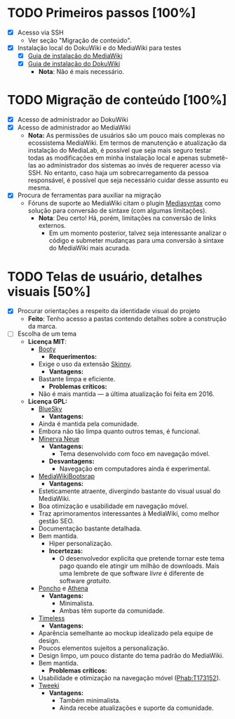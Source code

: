 * TODO Primeiros passos [100%]
- [X] Acesso via SSH
  + Ver seção "Migração de conteúdo".
- [X] Instalação local do DokuWiki e do MediaWiki para testes
  + [X] [[https://www.mediawiki.org/wiki/Manual:Installation_guide][Guia de instalação do MediaWiki]]
  + [X] [[https://www.dokuwiki.org/install][Guia de instalação do DokuWiki]]
    + *Nota*: Não é mais necessário.

* TODO Migração de conteúdo [100%]
- [X] Acesso de administrador ao DokuWiki
- [X] Acesso de administrador ao MediaWiki
  + *Nota:* As permissões de usuários são um pouco mais complexas no ecossistema MediaWiki. Em termos de manutenção e atualização da instalação do MediaLab, é possível que seja mais seguro testar todas as modificações em minha instalação local e apenas submetê-las ao administrador dos sistemas ao invés de requerer acesso via SSH. No entanto, caso haja um sobrecarregamento da pessoa responsável, é possível que seja necessário cuidar desse assunto eu mesma.
- [X] Procura de ferramentas para auxiliar na migração
  + Fóruns de suporte ao MediaWiki citam o plugin [[http://www.staerk.de/thorsten/Mediasyntax][Mediasyntax]] como solução para conversão de sintaxe (com algumas limitações).
    + *Nota*: Deu certo! Há, porém, limitações na conversão de links externos.
       + Em um momento posterior, talvez seja interessante analizar o código e submeter mudanças para uma conversão à sintaxe do MediaWiki mais acurada.

* TODO Telas de usuário, detalhes visuais [50%]
- [X] Procurar orientações a respeito da identidade visual do projeto
  + *Feito*: Tenho acesso a pastas contendo detalhes sobre a construção da marca.
- [ ] Escolha de um tema
  + *Licença MIT*:
    + [[https://www.mediawiki.org/wiki/Skin:Booty][Booty]]
      + *Requerimentos:*
	+ Exige o uso da extensão [[https://www.mediawiki.org/wiki/Extension:Skinny][Skinny]].
      + *Vantagens:*
	+ Bastante limpa e eficiente.
      + *Problemas críticos:*
	+ Não é mais mantida — a última atualização foi feita em 2016.
  + *Licença GPL:*
    + [[https://www.mediawiki.org/wiki/Skin:BlueSky][BlueSky]]
      + *Vantagens:*
	+ Ainda é mantida pela comunidade.
	+ Embora não tão limpa quanto outros temas, é funcional.
    + [[https://www.mediawiki.org/wiki/Skin:Minerva_Neue][Minerva Neue]]
      + *Vantagens:*
        + Tema desenvolvido com foco em navegação móvel.
      + *Desvantagens:*
        + Navegação em computadores ainda é experimental.
    + [[https://mediawikibootstrap.org][MediaWikiBootsrap]]
      + *Vantagens:*
	+ Esteticamente atraente, divergindo bastante do visual usual do MediaWiki.
	+ Boa otimização e usabilidade em navegação móvel.
	+ Traz aprimoramentos interessantes à MediaWiki, como melhor gestão SEO.
	+ Documentação bastante detalhada.
	+ Bem mantida.
        + Hiper personalização.
      + *Incertezas:*
        + O desenvolvedor explicita que pretende tornar este tema pago quando ele atingir um milhão de downloads. Mais uma lembrete de que software /livre/ é diferente de software /gratuito/.
    + [[https://www.mediawiki.org/wiki/Skin:Poncho][Poncho]] e [[https://www.mediawiki.org/wiki/Skin:Athena][Athena]]
      + *Vantagens:*
        + Minimalista.
        + Ambas têm suporte da comunidade. 
    + [[https://www.mediawiki.org/wiki/Skin:Timeless][Timeless]]
      + *Vantagens:*
	+ Aparência semelhante ao mockup idealizado pela equipe de design.
	+ Poucos elementos sujeitos a personalização.
	+ Design limpo, um pouco distante do tema padrão do MediaWiki.
	+ Bem mantida.
      + *Problemas críticos:* 
	+ Usabilidade e otimização na navegação móvel ([[https://phabricator.wikimedia.org/T173152][Phab:T173152]]).
    + [[https://www.mediawiki.org/wiki/Skin:Tweeki][Tweeki]]
      + *Vantagens:*
        + Também minimalista.
        + Ainda recebe atualizações e suporte da comunidade.

